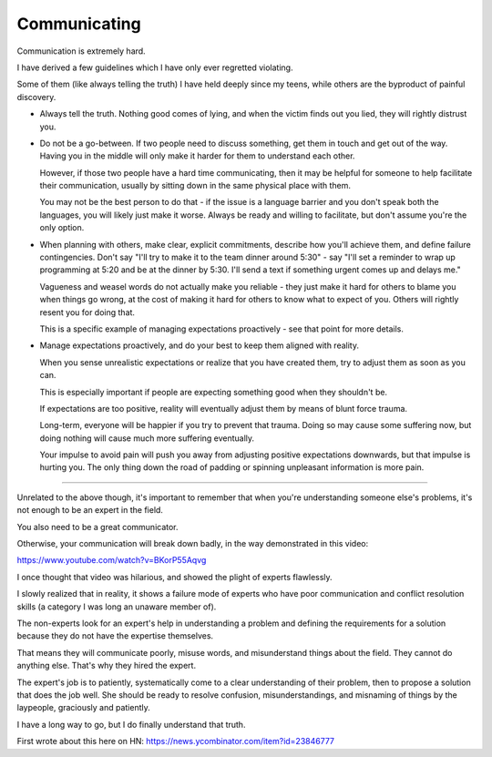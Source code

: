 Communicating
-------------

Communication is extremely hard.

I have derived a few guidelines which I have only ever regretted violating.

Some of them (like always telling the truth) I have held deeply since my teens,
while others are the byproduct of painful discovery.

* Always tell the truth. Nothing good comes of lying, and when the victim finds
  out you lied, they will rightly distrust you.

* Do not be a go-between. If two people need to discuss something, get them in
  touch and get out of the way. Having you in the middle will only make it
  harder for them to understand each other.

  However, if those two people have a hard time communicating, then it may be
  helpful for someone to help facilitate their communication, usually by
  sitting down in the same physical place with them.

  You may not be the best person to do that - if the issue is a language
  barrier and you don't speak both the languages, you will likely just make it
  worse. Always be ready and willing to facilitate, but don't assume you're the
  only option.

* When planning with others, make clear, explicit commitments, describe how
  you'll achieve them, and define failure contingencies. Don't say "I'll try to
  make it to the team dinner around 5:30" - say "I'll set a reminder to wrap up
  programming at 5:20 and be at the dinner by 5:30. I'll send a text if
  something urgent comes up and delays me."

  Vagueness and weasel words do not actually make you reliable - they just make
  it hard for others to blame you when things go wrong, at the cost of making
  it hard for others to know what to expect of you. Others will rightly resent
  you for doing that.

  This is a specific example of managing expectations proactively - see that
  point for more details.

* Manage expectations proactively, and do your best to keep them aligned with
  reality.

  When you sense unrealistic expectations or realize that you have created
  them, try to adjust them as soon as you can.

  This is especially important if people are expecting something good when they
  shouldn't be.

  If expectations are too positive, reality will eventually adjust them by
  means of blunt force trauma.

  Long-term, everyone will be happier if you try to prevent that trauma. Doing
  so may cause some suffering now, but doing nothing will cause much more
  suffering eventually.

  Your impulse to avoid pain will push you away from adjusting positive
  expectations downwards, but that impulse is hurting you. The only thing down
  the road of padding or spinning unpleasant information is more pain.


--------------

Unrelated to the above though, it's important to remember that when you're
understanding someone else's problems, it's not enough to be an expert in the
field.

You also need to be a great communicator.

Otherwise, your communication will break down badly, in the way demonstrated in
this video:

https://www.youtube.com/watch?v=BKorP55Aqvg

I once thought that video was hilarious, and showed the plight of experts
flawlessly.

I slowly realized that in reality, it shows a failure mode of experts who have
poor communication and conflict resolution skills (a category I was long an
unaware member of).

The non-experts look for an expert's help in understanding a problem and
defining the requirements for a solution because they do not have the expertise
themselves.

That means they will communicate poorly, misuse words, and misunderstand things
about the field. They cannot do anything else. That's why they hired the
expert.

The expert's job is to patiently, systematically come to a clear understanding
of their problem, then to propose a solution that does the job well. She should
be ready to resolve confusion, misunderstandings, and misnaming of things by
the laypeople, graciously and patiently.

I have a long way to go, but I do finally understand that truth.

First wrote about this here on HN:
https://news.ycombinator.com/item?id=23846777
